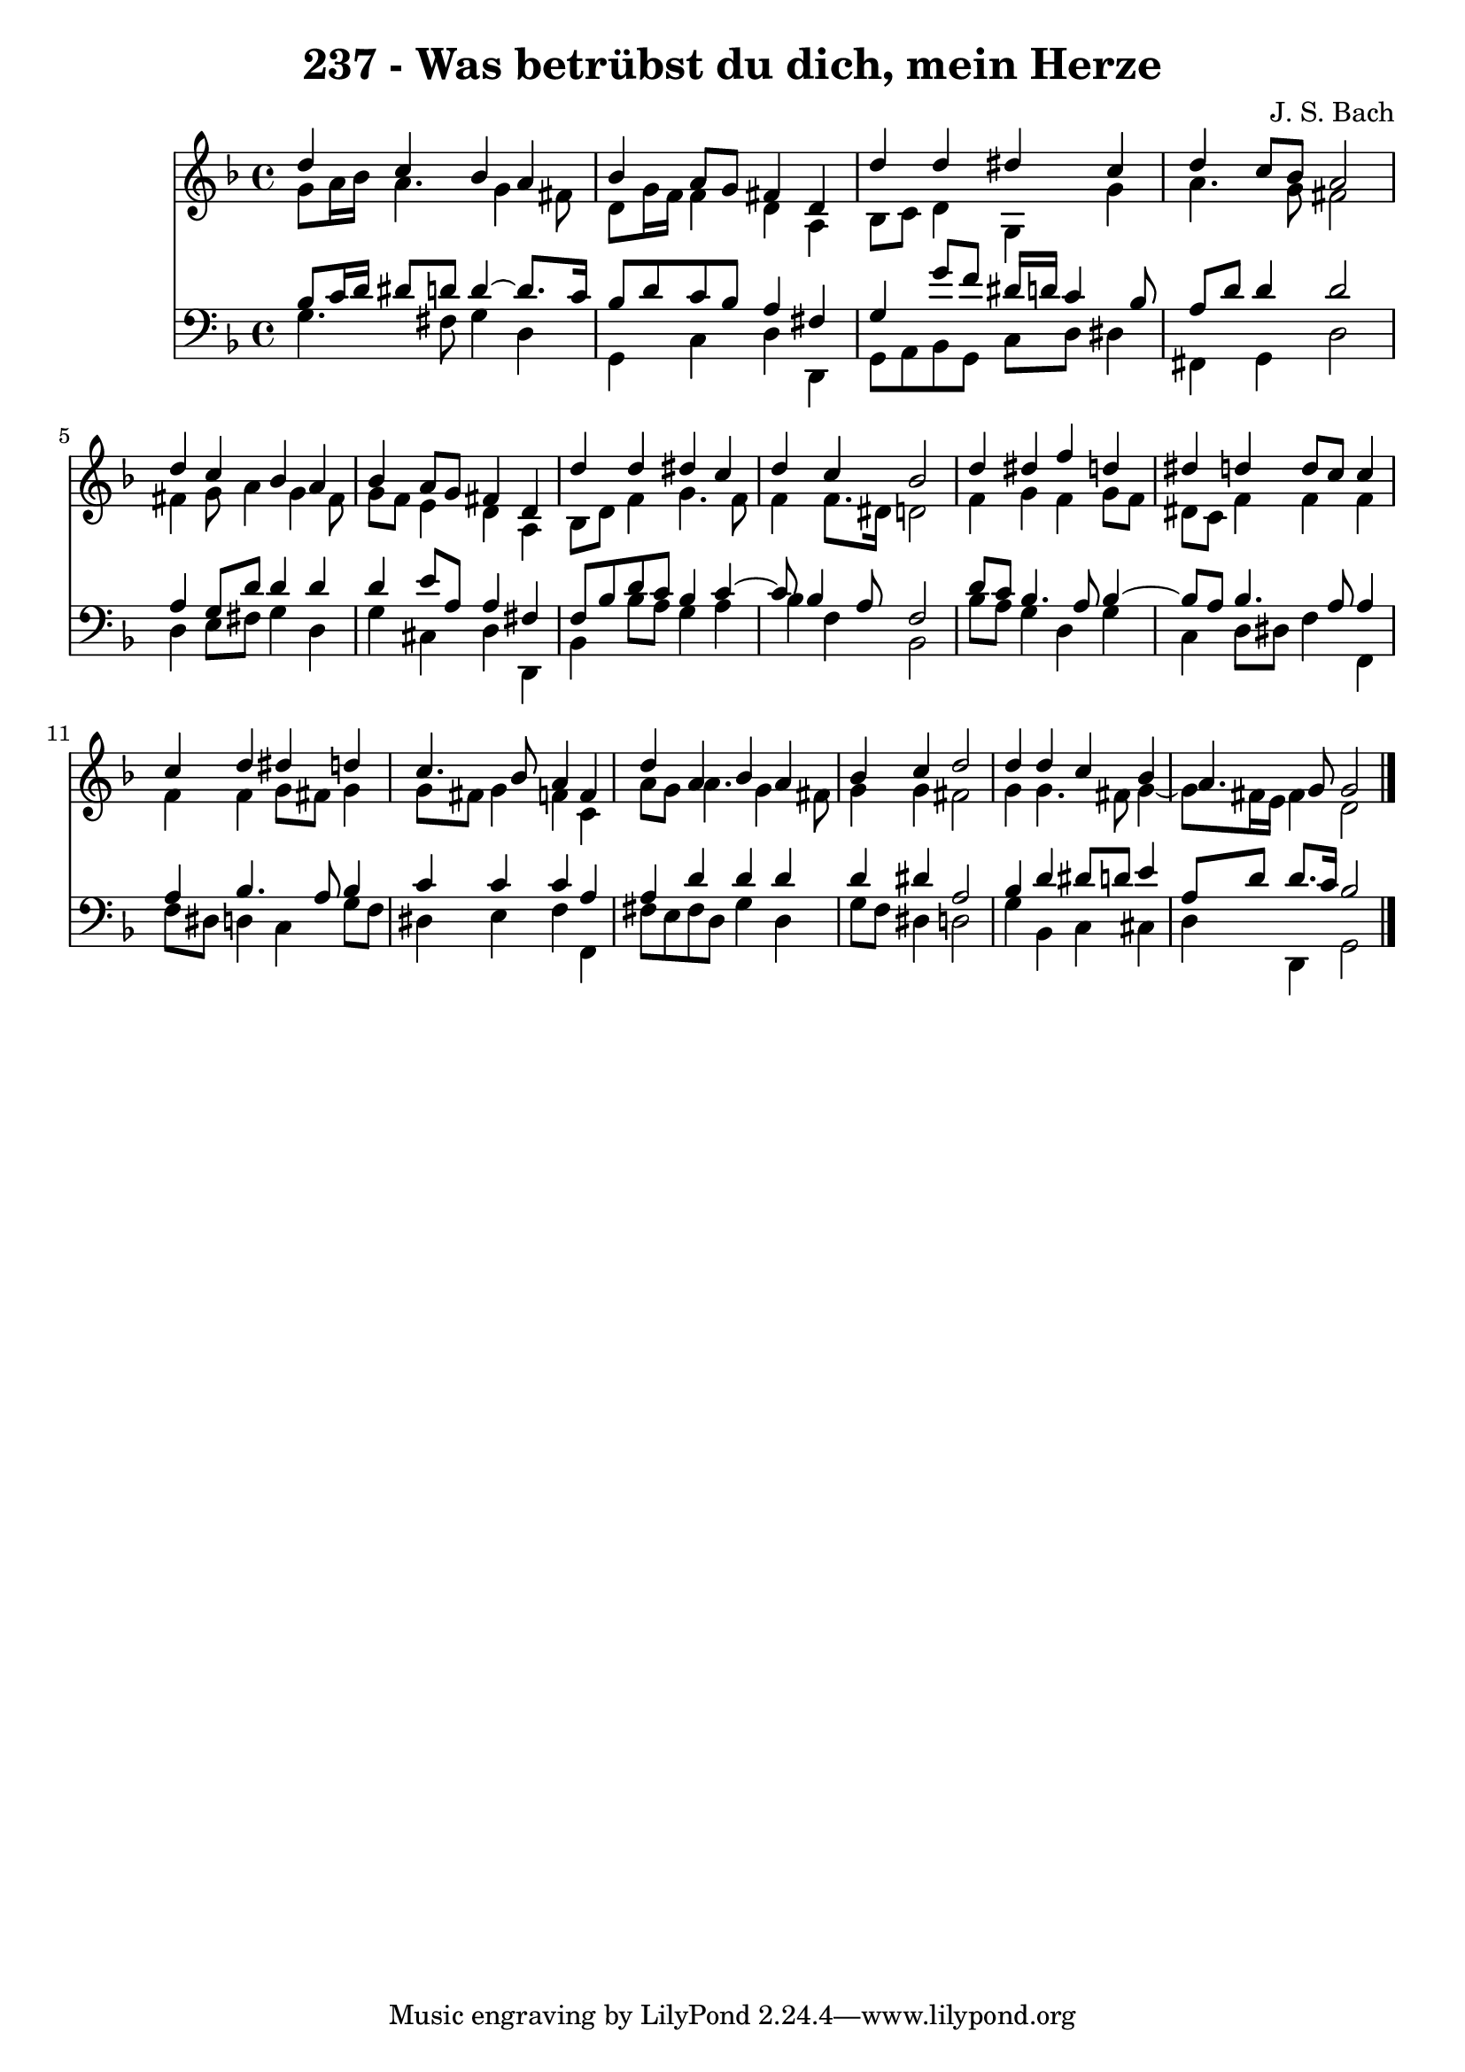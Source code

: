 \version "2.10.33"

\header {
  title = "237 - Was betrübst du dich, mein Herze"
  composer = "J. S. Bach"
}


global = {
  \time 4/4
  \key d \minor
}


soprano = \relative c'' {
  d4 c4 bes4 a4 
  bes4 a8 g8 fis4 d4 
  d'4 d4 dis4 c4 
  d4 c8 bes8 a2 
  d4 c4 bes4 a4   %5
  bes4 a8 g8 fis4 d4 
  d'4 d4 dis4 c4 
  d4 c4 bes2 
  d4 dis4 f4 d4 
  dis4 d4 d8 c8 c4   %10
  c4 d4 dis4 d4 
  c4. bes8 a4 f4 
  d'4 a4 bes4 a4 
  bes4 c4 d2 
  d4 d4 c4 bes4   %15
  a4. g8 g2 
  
}

alto = \relative c'' {
  g8 a16 bes16 a4. g4 fis8 
  d8 g16 f16 f4 d4 a4 
  bes8 c8 d4 g,4 g'4 
  a4. g8 fis2 
  fis4 g8 a4 g4 fis8   %5
  g8 f8 e4 d4 a4 
  bes8 d8 f4 g4. f8 
  f4 f8. dis16 d2 
  f4 g4 f4 g8 f8 
  dis8 c8 f4 f4 f4   %10
  f4 f4 g8 fis8 g4 
  g8 fis8 g4 f4 c4 
  a'8 g8 a4. g4 fis8 
  g4 g4 fis2 
  g4 g4. fis8 g4~   %15
  g8 fis16 e16 fis4 d2 
  
}

tenor = \relative c' {
  bes8 c16 d16 dis8 d8 d4~ d8. c16 
  bes8 d8 c8 bes8 a4 fis4 
  g4 g'8 f8 dis16 d16 c4 bes8 
  a8 d8 d4 d2 
  a4 g8 d'8 d4 d4   %5
  d4 e8 a,8 a4 fis4 
  f8 bes8 d8 c8 bes4 c4~ 
  c8 bes4 a8 f2 
  d'8 c8 bes4. a8 bes4~ 
  bes8 a8 bes4. a8 a4   %10
  a4 bes4. a8 bes4 
  c4 c4 c4 a4 
  a4 d4 d4 d4 
  d4 dis4 a2 
  bes4 d4 dis8 d8 e4   %15
  a,8 d8 d8. c16 bes2 
  
}

baixo = \relative c' {
  g4. fis8 g4 d4 
  g,4 c4 d4 d,4 
  g8 a8 bes8 g8 c8 d8 dis4 
  fis,4 g4 d'2 
  d4 e8 fis8 g4 d4   %5
  g4 cis,4 d4 d,4 
  bes'4 bes'8 a8 g4 a4 
  bes4 f4 bes,2 
  bes'8 a8 g4 d4 g4 
  c,4 d8 dis8 f4 f,4   %10
  f'8 dis8 d4 c4 g'8 f8 
  dis4 e4 f4 f,4 
  fis'8 e8 fis8 d8 g4 d4 
  g8 f8 dis4 d2 
  g4 bes,4 c4 cis4   %15
  d4 d,4 g2 
  
}

\score {
  <<
    \new Staff {
      <<
        \global
        \new Voice = "1" { \voiceOne \soprano }
        \new Voice = "2" { \voiceTwo \alto }
      >>
    }
    \new Staff {
      <<
        \global
        \clef "bass"
        \new Voice = "1" {\voiceOne \tenor }
        \new Voice = "2" { \voiceTwo \baixo \bar "|."}
      >>
    }
  >>
}